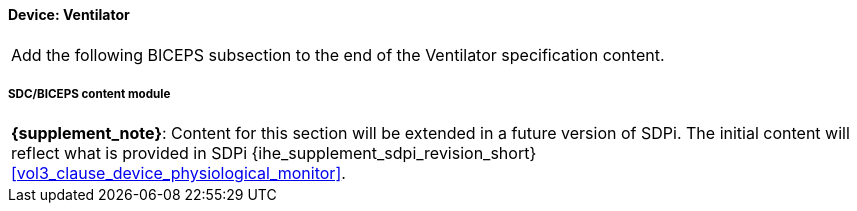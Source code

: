 
// = Device:  Ventilator

// 8.3.2
==== Device:  Ventilator


[%noheader]
[cols="1"]
|===
| Add the following BICEPS subsection to the end of the Ventilator specification content.
|===

// 8.3.2.4
[#vol3_clause_device_ventilator,sdpi_offset=6]
===== SDC/BICEPS content module

[%noheader]
[%autowidth]
[cols="1"]
|===
a| *{supplement_note}*:  Content for this section will be extended in a future version of SDPi.
The initial content will reflect what is provided in SDPi {ihe_supplement_sdpi_revision_short} <<vol3_clause_device_physiological_monitor>>.
|===
